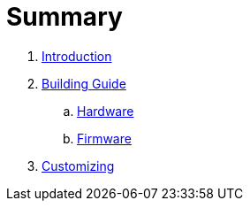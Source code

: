 = Summary

. link:README.adoc[Introduction]

. link:building.adoc[Building Guide]
.. link:hardware_guide.adoc[Hardware]
.. link:firmware_guide.adoc[Firmware]

. link:customizing.adoc[Customizing]
